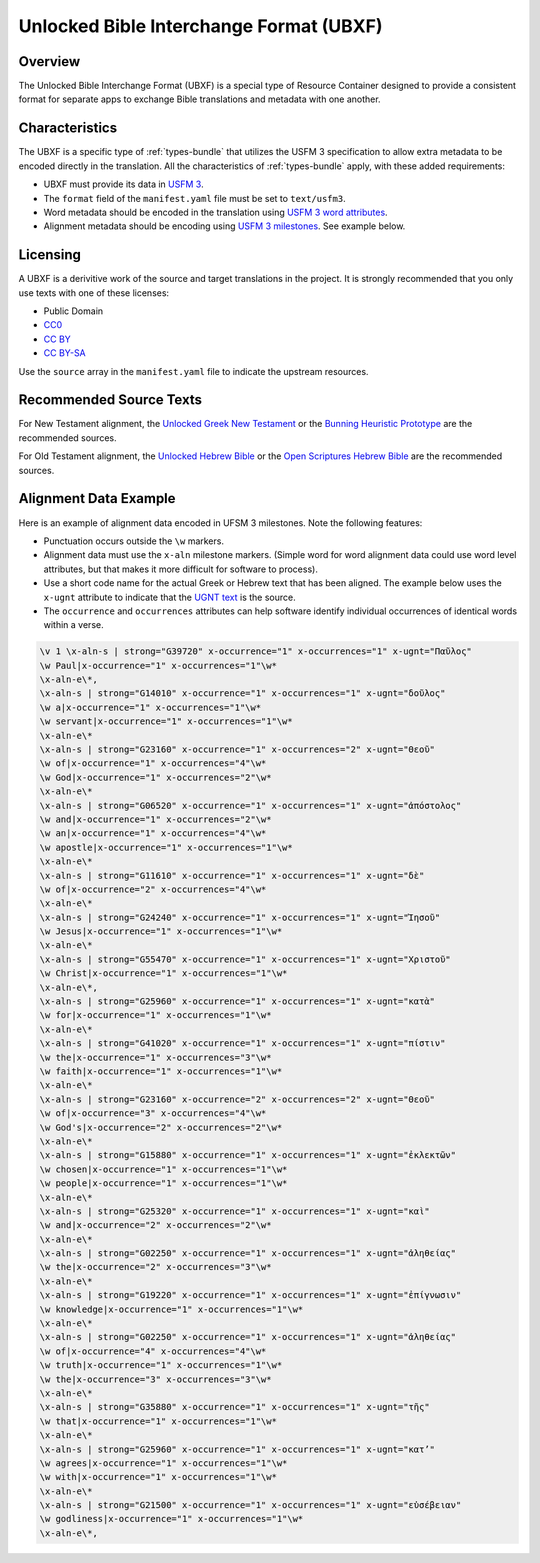 .. _ubxf:

Unlocked Bible Interchange Format (UBXF)
========================================

Overview
--------

The Unlocked Bible Interchange Format (UBXF) is a special type of Resource Container
designed to provide a consistent format for separate apps to exchange Bible
translations and metadata with one another.

.. _ubxf-characteristics:

Characteristics
---------------

The UBXF is a specific type of :ref:`types-bundle` that utilizes the USFM 3
specification to allow extra metadata to be encoded directly in the translation.
All the characteristics of :ref:`types-bundle` apply, with these added
requirements:

- UBXF must provide its data in `USFM 3 <https://ubsicap.github.io/usfm/index.html>`_.
- The ``format`` field of the ``manifest.yaml`` file must be set to ``text/usfm3``.
- Word metadata should be encoded in the translation using `USFM 3 word attributes <https://ubsicap.github.io/usfm/attributes/index.html>`_.
- Alignment metadata should be encoding using `USFM 3 milestones <https://ubsicap.github.io/usfm/milestones/index.html>`_.  See example below.

.. _ubxf-licensing:

Licensing
---------

A UBXF is a derivitive work of the source and target translations in the project. It is strongly recommended that you only use texts with one of these licenses:

-  Public Domain
- `CC0 <https://creativecommons.org/publicdomain/zero/1.0/>`_
- `CC BY <https://creativecommons.org/licenses/by/4.0/>`_
- `CC BY-SA <https://creativecommons.org/licenses/by-sa/4.0/>`_

Use the ``source`` array in the ``manifest.yaml`` file to indicate the upstream resources.

.. _ubxf-sourcetexts:

Recommended Source Texts
------------------------

For New Testament alignment, the `Unlocked Greek New Testament <https://unfoldingword.org/ugnt/>`_ or the `Bunning Heuristic Prototype <https://git.door43.org/Door43/BHP>`_ are the recommended sources.

For Old Testament alignment, the `Unlocked Hebrew Bible <https://unfoldingword.org/uhb/>`_ or the `Open Scriptures Hebrew Bible <https://github.com/openscriptures/morphhb/releases/latest>`_ are the recommended sources.

.. _ubxf-alignmentexample:

Alignment Data Example
----------------------

Here is an example of alignment data encoded in UFSM 3 milestones. Note the following features:

- Punctuation occurs outside the ``\w`` markers.
- Alignment data must use the ``x-aln`` milestone markers.  (Simple word for word alignment data could use word level attributes, but that makes it more difficult for software to process).
- Use a short code name for the actual Greek or Hebrew text that has been aligned.  The example below uses the ``x-ugnt`` attribute to indicate that the `UGNT text <https://unfoldingword.org/ugnt/>`_ is the source.
- The ``occurrence`` and ``occurrences`` attributes can help software identify individual occurrences of identical words within a verse.

.. code-block:: none

    \v 1 \x-aln-s | strong="G39720" x-occurrence="1" x-occurrences="1" x-ugnt="Παῦλος"
    \w Paul|x-occurrence="1" x-occurrences="1"\w*
    \x-aln-e\*,
    \x-aln-s | strong="G14010" x-occurrence="1" x-occurrences="1" x-ugnt="δοῦλος"
    \w a|x-occurrence="1" x-occurrences="1"\w*
    \w servant|x-occurrence="1" x-occurrences="1"\w*
    \x-aln-e\*
    \x-aln-s | strong="G23160" x-occurrence="1" x-occurrences="2" x-ugnt="Θεοῦ"
    \w of|x-occurrence="1" x-occurrences="4"\w*
    \w God|x-occurrence="1" x-occurrences="2"\w*
    \x-aln-e\*
    \x-aln-s | strong="G06520" x-occurrence="1" x-occurrences="1" x-ugnt="ἀπόστολος"
    \w and|x-occurrence="1" x-occurrences="2"\w*
    \w an|x-occurrence="1" x-occurrences="4"\w*
    \w apostle|x-occurrence="1" x-occurrences="1"\w*
    \x-aln-e\*
    \x-aln-s | strong="G11610" x-occurrence="1" x-occurrences="1" x-ugnt="δὲ"
    \w of|x-occurrence="2" x-occurrences="4"\w*
    \x-aln-e\*
    \x-aln-s | strong="G24240" x-occurrence="1" x-occurrences="1" x-ugnt="Ἰησοῦ"
    \w Jesus|x-occurrence="1" x-occurrences="1"\w*
    \x-aln-e\*
    \x-aln-s | strong="G55470" x-occurrence="1" x-occurrences="1" x-ugnt="Χριστοῦ"
    \w Christ|x-occurrence="1" x-occurrences="1"\w*
    \x-aln-e\*,
    \x-aln-s | strong="G25960" x-occurrence="1" x-occurrences="1" x-ugnt="κατὰ"
    \w for|x-occurrence="1" x-occurrences="1"\w*
    \x-aln-e\*
    \x-aln-s | strong="G41020" x-occurrence="1" x-occurrences="1" x-ugnt="πίστιν"
    \w the|x-occurrence="1" x-occurrences="3"\w*
    \w faith|x-occurrence="1" x-occurrences="1"\w*
    \x-aln-e\*
    \x-aln-s | strong="G23160" x-occurrence="2" x-occurrences="2" x-ugnt="Θεοῦ"
    \w of|x-occurrence="3" x-occurrences="4"\w*
    \w God's|x-occurrence="2" x-occurrences="2"\w*
    \x-aln-e\*
    \x-aln-s | strong="G15880" x-occurrence="1" x-occurrences="1" x-ugnt="ἐκλεκτῶν"
    \w chosen|x-occurrence="1" x-occurrences="1"\w*
    \w people|x-occurrence="1" x-occurrences="1"\w*
    \x-aln-e\*
    \x-aln-s | strong="G25320" x-occurrence="1" x-occurrences="1" x-ugnt="καὶ"
    \w and|x-occurrence="2" x-occurrences="2"\w*
    \x-aln-e\*
    \x-aln-s | strong="G02250" x-occurrence="1" x-occurrences="1" x-ugnt="ἀληθείας"
    \w the|x-occurrence="2" x-occurrences="3"\w*
    \x-aln-e\*
    \x-aln-s | strong="G19220" x-occurrence="1" x-occurrences="1" x-ugnt="ἐπίγνωσιν"
    \w knowledge|x-occurrence="1" x-occurrences="1"\w*
    \x-aln-e\*
    \x-aln-s | strong="G02250" x-occurrence="1" x-occurrences="1" x-ugnt="ἀληθείας"
    \w of|x-occurrence="4" x-occurrences="4"\w*
    \w truth|x-occurrence="1" x-occurrences="1"\w*
    \w the|x-occurrence="3" x-occurrences="3"\w*
    \x-aln-e\*
    \x-aln-s | strong="G35880" x-occurrence="1" x-occurrences="1" x-ugnt="τῆς"
    \w that|x-occurrence="1" x-occurrences="1"\w*
    \x-aln-e\*
    \x-aln-s | strong="G25960" x-occurrence="1" x-occurrences="1" x-ugnt="κατ’"
    \w agrees|x-occurrence="1" x-occurrences="1"\w*
    \w with|x-occurrence="1" x-occurrences="1"\w*
    \x-aln-e\*
    \x-aln-s | strong="G21500" x-occurrence="1" x-occurrences="1" x-ugnt="εὐσέβειαν"
    \w godliness|x-occurrence="1" x-occurrences="1"\w*
    \x-aln-e\*,
